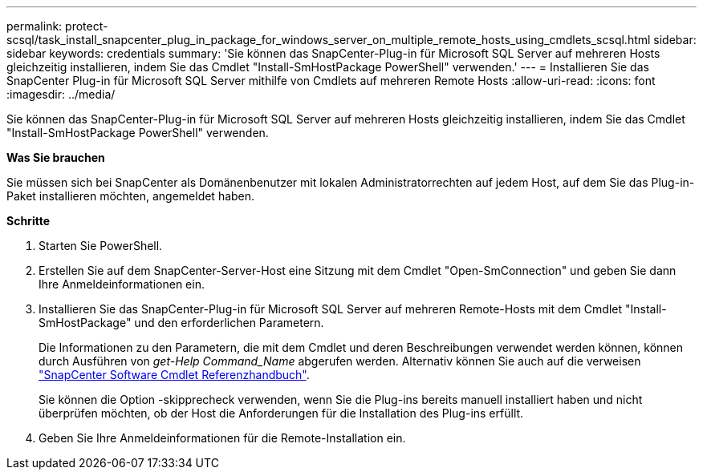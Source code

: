 ---
permalink: protect-scsql/task_install_snapcenter_plug_in_package_for_windows_server_on_multiple_remote_hosts_using_cmdlets_scsql.html 
sidebar: sidebar 
keywords: credentials 
summary: 'Sie können das SnapCenter-Plug-in für Microsoft SQL Server auf mehreren Hosts gleichzeitig installieren, indem Sie das Cmdlet "Install-SmHostPackage PowerShell" verwenden.' 
---
= Installieren Sie das SnapCenter Plug-in für Microsoft SQL Server mithilfe von Cmdlets auf mehreren Remote Hosts
:allow-uri-read: 
:icons: font
:imagesdir: ../media/


[role="lead"]
Sie können das SnapCenter-Plug-in für Microsoft SQL Server auf mehreren Hosts gleichzeitig installieren, indem Sie das Cmdlet "Install-SmHostPackage PowerShell" verwenden.

*Was Sie brauchen*

Sie müssen sich bei SnapCenter als Domänenbenutzer mit lokalen Administratorrechten auf jedem Host, auf dem Sie das Plug-in-Paket installieren möchten, angemeldet haben.

*Schritte*

. Starten Sie PowerShell.
. Erstellen Sie auf dem SnapCenter-Server-Host eine Sitzung mit dem Cmdlet "Open-SmConnection" und geben Sie dann Ihre Anmeldeinformationen ein.
. Installieren Sie das SnapCenter-Plug-in für Microsoft SQL Server auf mehreren Remote-Hosts mit dem Cmdlet "Install-SmHostPackage" und den erforderlichen Parametern.
+
Die Informationen zu den Parametern, die mit dem Cmdlet und deren Beschreibungen verwendet werden können, können durch Ausführen von _get-Help Command_Name_ abgerufen werden. Alternativ können Sie auch auf die verweisen https://library.netapp.com/ecm/ecm_download_file/ECMLP2885482["SnapCenter Software Cmdlet Referenzhandbuch"^].

+
Sie können die Option -skipprecheck verwenden, wenn Sie die Plug-ins bereits manuell installiert haben und nicht überprüfen möchten, ob der Host die Anforderungen für die Installation des Plug-ins erfüllt.

. Geben Sie Ihre Anmeldeinformationen für die Remote-Installation ein.


